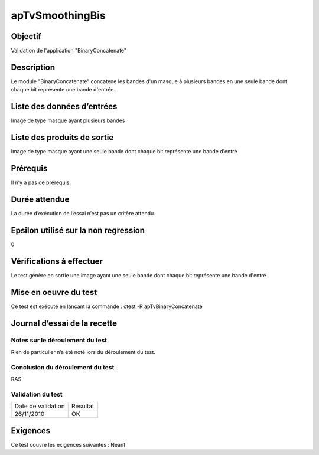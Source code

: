 apTvSmoothingBis
~~~~~~~~~~~~~~~~

Objectif
********
Validation de l'application "BinaryConcatenate"

Description
***********

Le module "BinaryConcatenate" concatene les bandes d'un masque à plusieurs bandes en une seule bande dont chaque bit représente une bande d'entrée.


Liste des données d’entrées
***************************

Image de type masque ayant plusieurs bandes

Liste des produits de sortie
****************************

Image de type masque ayant une seule bande dont chaque bit représente une bande d'entré

Prérequis
*********
Il n’y a pas de prérequis.

Durée attendue
***************
La durée d’exécution de l’essai n’est pas un critère attendu.

Epsilon utilisé sur la non regression
*************************************
0

Vérifications à effectuer
**************************
Le test génère en sortie une image ayant une seule bande dont chaque bit représente une bande d'entré .

Mise en oeuvre du test
**********************

Ce test est exécuté en lançant la commande :
ctest -R apTvBinaryConcatenate

Journal d’essai de la recette
*****************************

Notes sur le déroulement du test
--------------------------------
Rien de particulier n’a été noté lors du déroulement du test.

Conclusion du déroulement du test
---------------------------------
RAS

Validation du test
------------------

================== =================
Date de validation    Résultat
26/11/2010              OK
================== =================

Exigences
*********
Ce test couvre les exigences suivantes :
Néant
